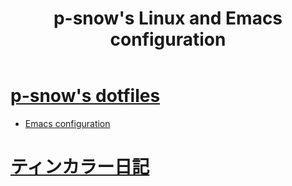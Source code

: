#+TITLE: p-snow's Linux and Emacs configuration

* [[file:dotfiles.org][p-snow's dotfiles]]
- [[file:dotfiles.org::* GNU Emacs][Emacs configuration]]
* [[./diary][ティンカラー日記]]
